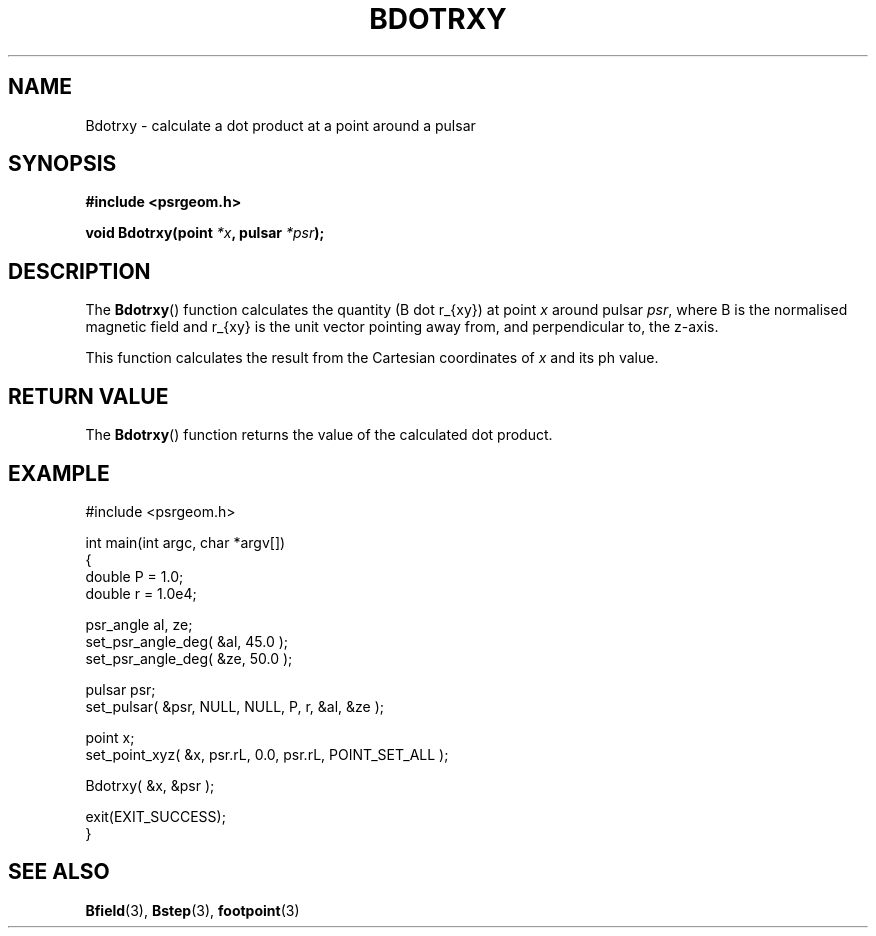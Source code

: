 .\" Copyright 2018 Sam McSweeney (sammy.mcsweeney@gmail.com)
.TH BDOTRXY 3 2018-02-21 "" "Pulsar Geometry"
.SH NAME
Bdotrxy \- calculate a dot product at a point around a pulsar
.SH SYNOPSIS
.nf
.B #include <psrgeom.h>
.PP
.BI "void Bdotrxy(point " *x ", pulsar " *psr ");"
.fi
.PP
.SH DESCRIPTION
The
.BR Bdotrxy ()
function calculates the quantity (B dot r_{xy}) at point \fIx\fP around
pulsar \fIpsr\fP, where B is the normalised magnetic field and r_{xy} is the
unit vector pointing away from, and perpendicular to, the z-axis.
.PP
This function calculates the result from the Cartesian coordinates of \fIx\fP
and its ph value.
.SH RETURN VALUE
The
.BR Bdotrxy ()
function returns the value of the calculated dot product.
.SH EXAMPLE
.EX
#include <psrgeom.h>

int main(int argc, char *argv[])
{
    double P = 1.0;
    double r = 1.0e4;

    psr_angle al, ze;
    set_psr_angle_deg( &al, 45.0 );
    set_psr_angle_deg( &ze, 50.0 );

    pulsar psr;
    set_pulsar( &psr, NULL, NULL, P, r, &al, &ze );

    point x;
    set_point_xyz( &x, psr.rL, 0.0, psr.rL, POINT_SET_ALL );

    Bdotrxy( &x, &psr );

    exit(EXIT_SUCCESS);
}
.EE
.SH SEE ALSO
.BR Bfield (3),
.BR Bstep (3),
.BR footpoint (3)
